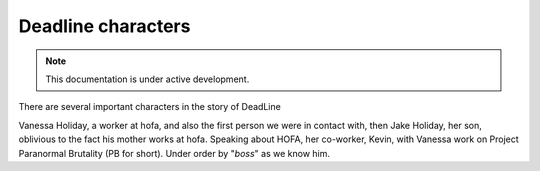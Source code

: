 Deadline characters
===================

.. note::

   This documentation is under active development.

There are several important characters in the story of DeadLine

Vanessa Holiday, a worker at hofa, and also the first person we were in contact with, then Jake Holiday, her son, oblivious to the fact his mother works at hofa. Speaking about HOFA, her co-worker, Kevin, with Vanessa work on Project Paranormal Brutality (PB for short). Under order by "*boss*" as we know him.

